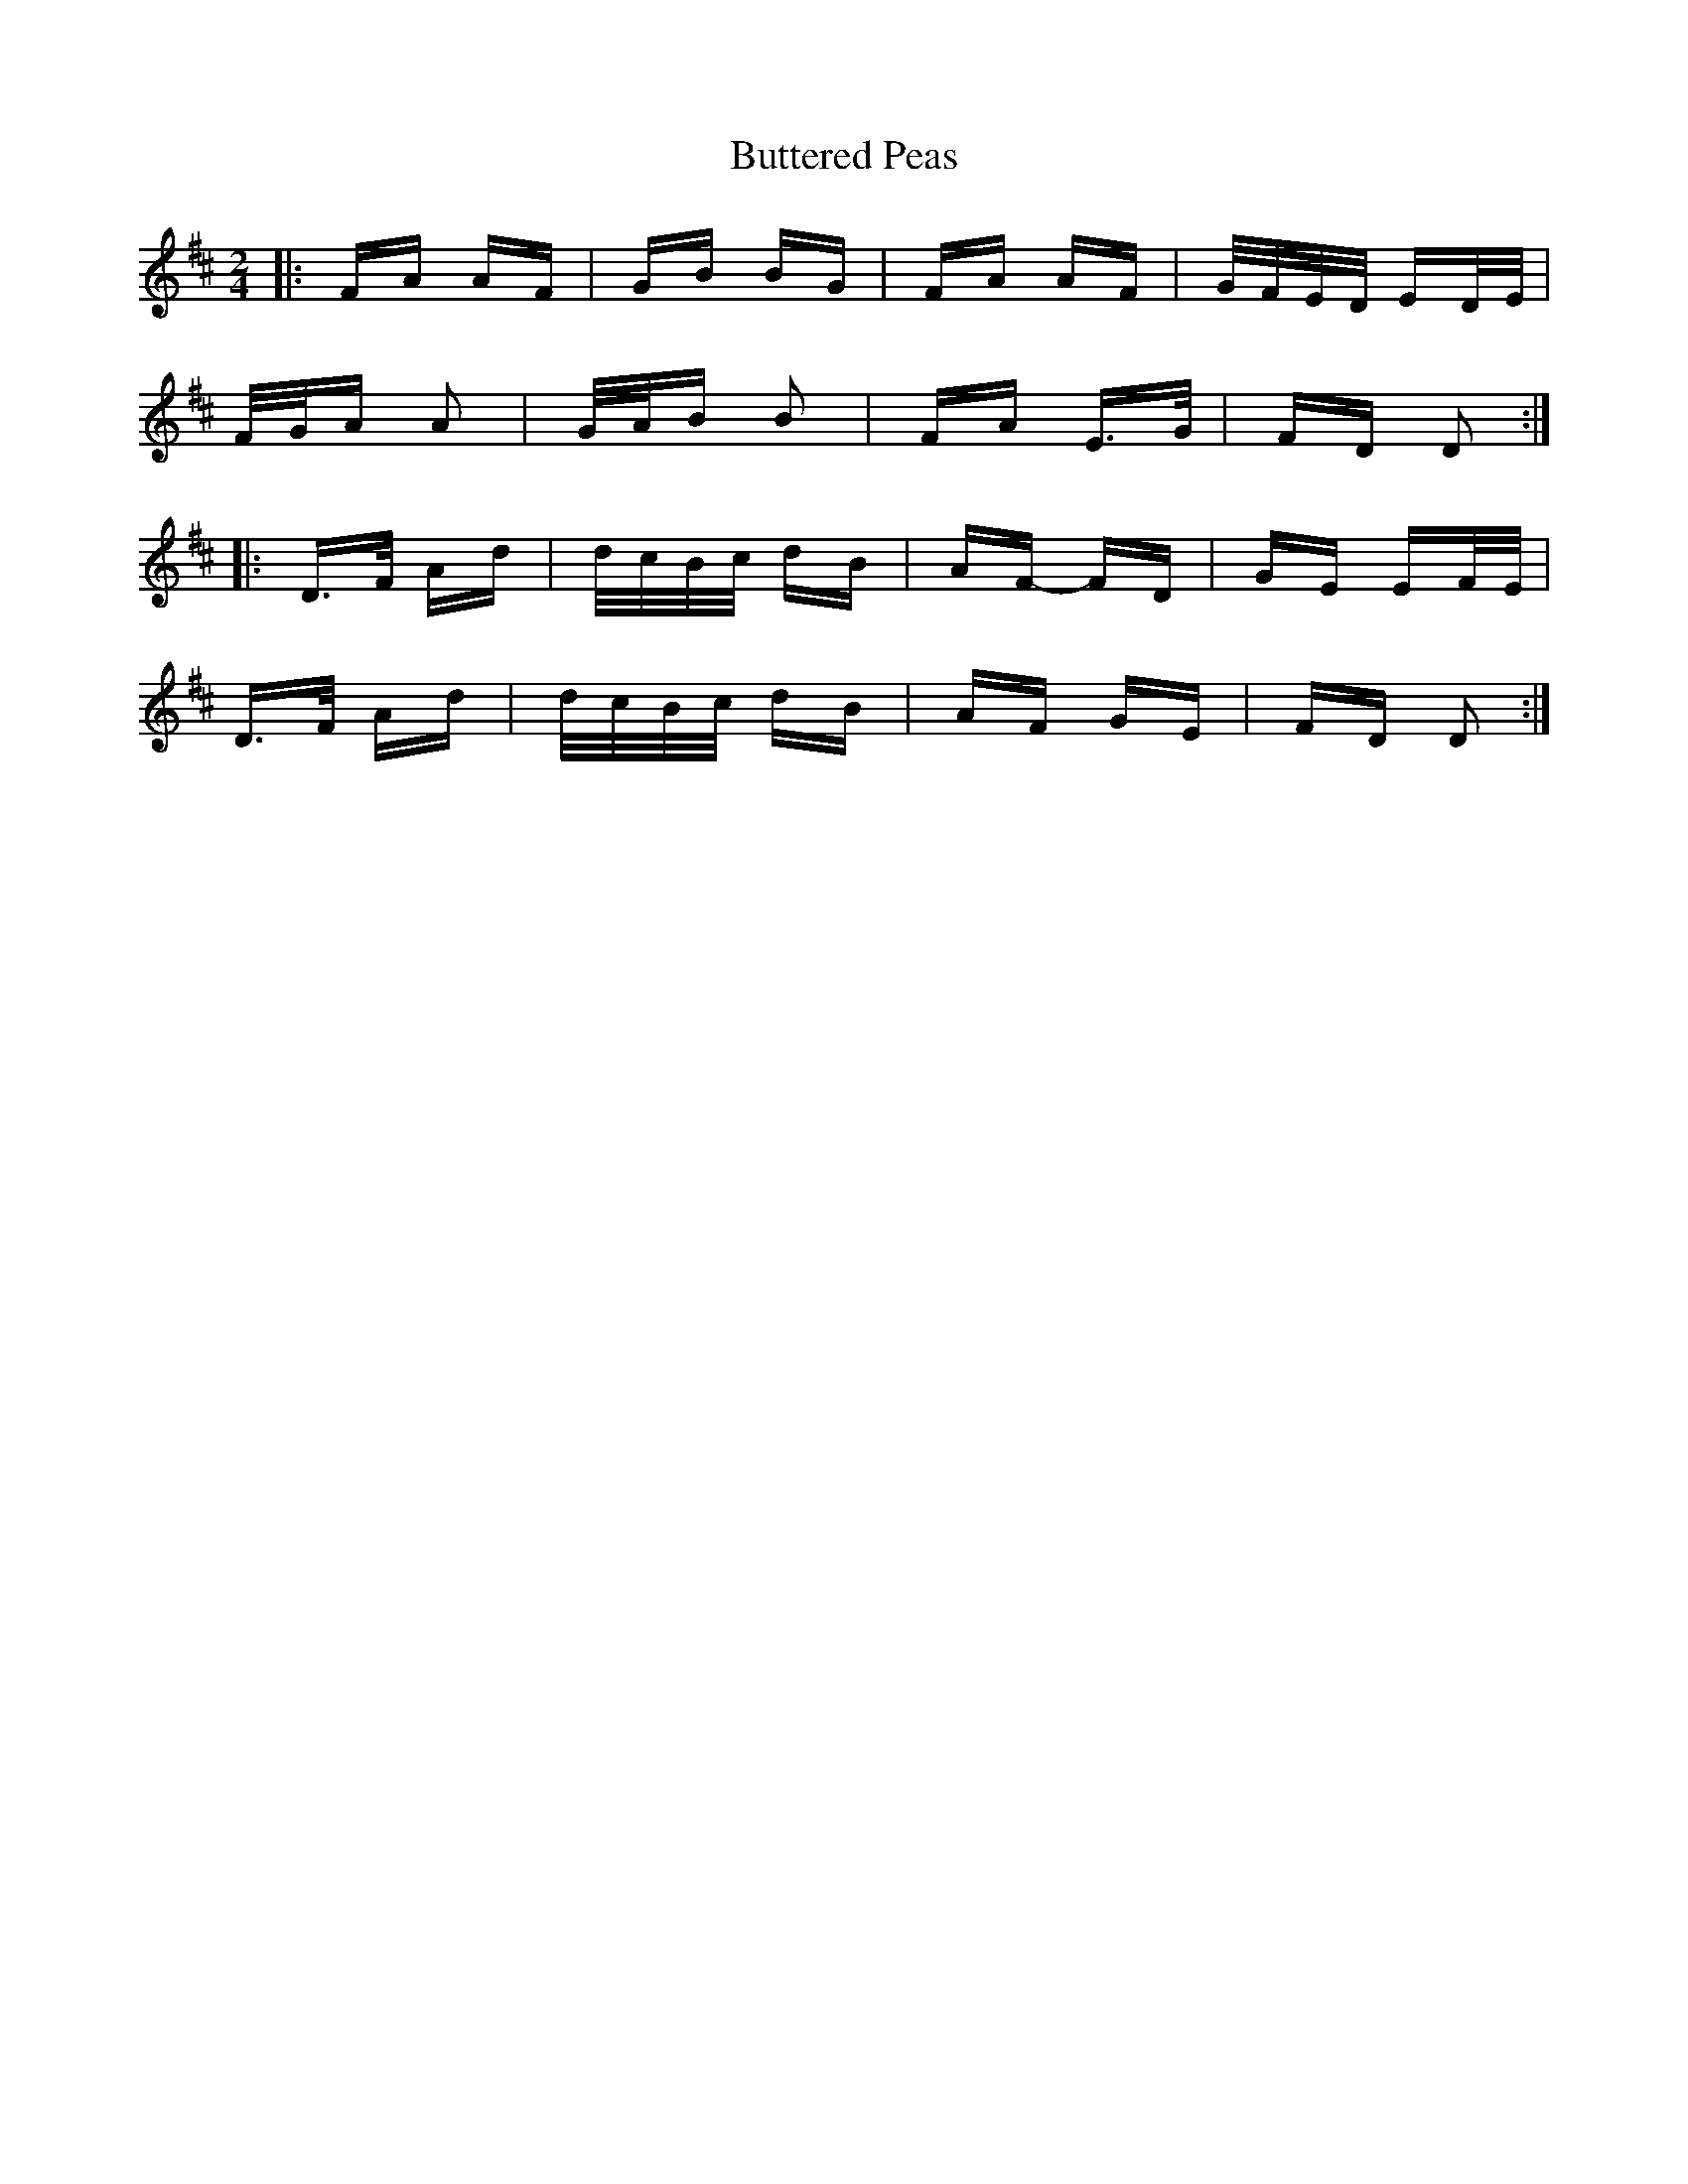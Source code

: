 X: 5620
T: Buttered Peas
R: polka
M: 2/4
K: Dmajor
|:FA AF|GB BG|FA AF|G/F/E/D/ ED/E/|
F/G/A A2|G/A/B B2|FA E>G|FD D2:|
|:D>F Ad|d/c/B/c/ dB|AF- FD|GE EF/E/|
D>F Ad|d/c/B/c/ dB|AF GE|FD D2:|

